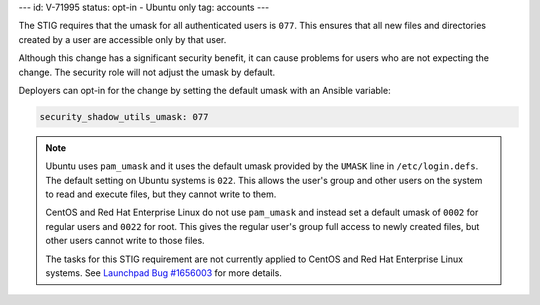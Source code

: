 ---
id: V-71995
status: opt-in - Ubuntu only
tag: accounts
---

The STIG requires that the umask for all authenticated users is ``077``. This
ensures that all new files and directories created by a user are accessible
only by that user.

Although this change has a significant security benefit, it can cause problems
for users who are not expecting the change. The security role will not adjust
the umask by default.

Deployers can opt-in for the change by setting the default umask with an
Ansible variable:

.. code-block:: yaml

    security_shadow_utils_umask: 077

.. note::

    Ubuntu uses ``pam_umask`` and it uses the default umask provided by the
    ``UMASK`` line in ``/etc/login.defs``. The default setting on Ubuntu
    systems is ``022``. This allows the user's group and other users on the
    system to read and execute files, but they cannot write to them.

    CentOS and Red Hat Enterprise Linux do not use ``pam_umask`` and instead
    set a default umask of ``0002`` for regular users and ``0022`` for root.
    This gives the regular user's group full access to newly created files, but
    other users cannot write to those files.

    The tasks for this STIG requirement are not currently applied to CentOS and
    Red Hat Enterprise Linux systems. See `Launchpad Bug #1656003`_ for more
    details.

.. _Launchpad Bug #1656003: https://bugs.launchpad.net/openstack-ansible/+bug/1656003
